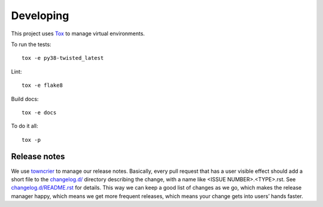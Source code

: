 Developing
==========

This project uses `Tox <https://tox.readthedocs.io/en/latest/config.html>`_ to manage virtual environments.

To run the tests::

    tox -e py38-twisted_latest

Lint::

    tox -e flake8

Build docs::

    tox -e docs

To do it all::

    tox -p

Release notes
-------------

We use `towncrier`_ to manage our release notes.
Basically, every pull request that has a user visible effect should add a short file to the `changelog.d/ <./changelog.d>`_ directory describing the change,
with a name like <ISSUE NUMBER>.<TYPE>.rst.
See `changelog.d/README.rst <changelog.d/README.rst>`_ for details.
This way we can keep a good list of changes as we go,
which makes the release manager happy,
which means we get more frequent releases,
which means your change gets into users’ hands faster.

.. _towncrier: https://pypi.org/project/towncrier/
